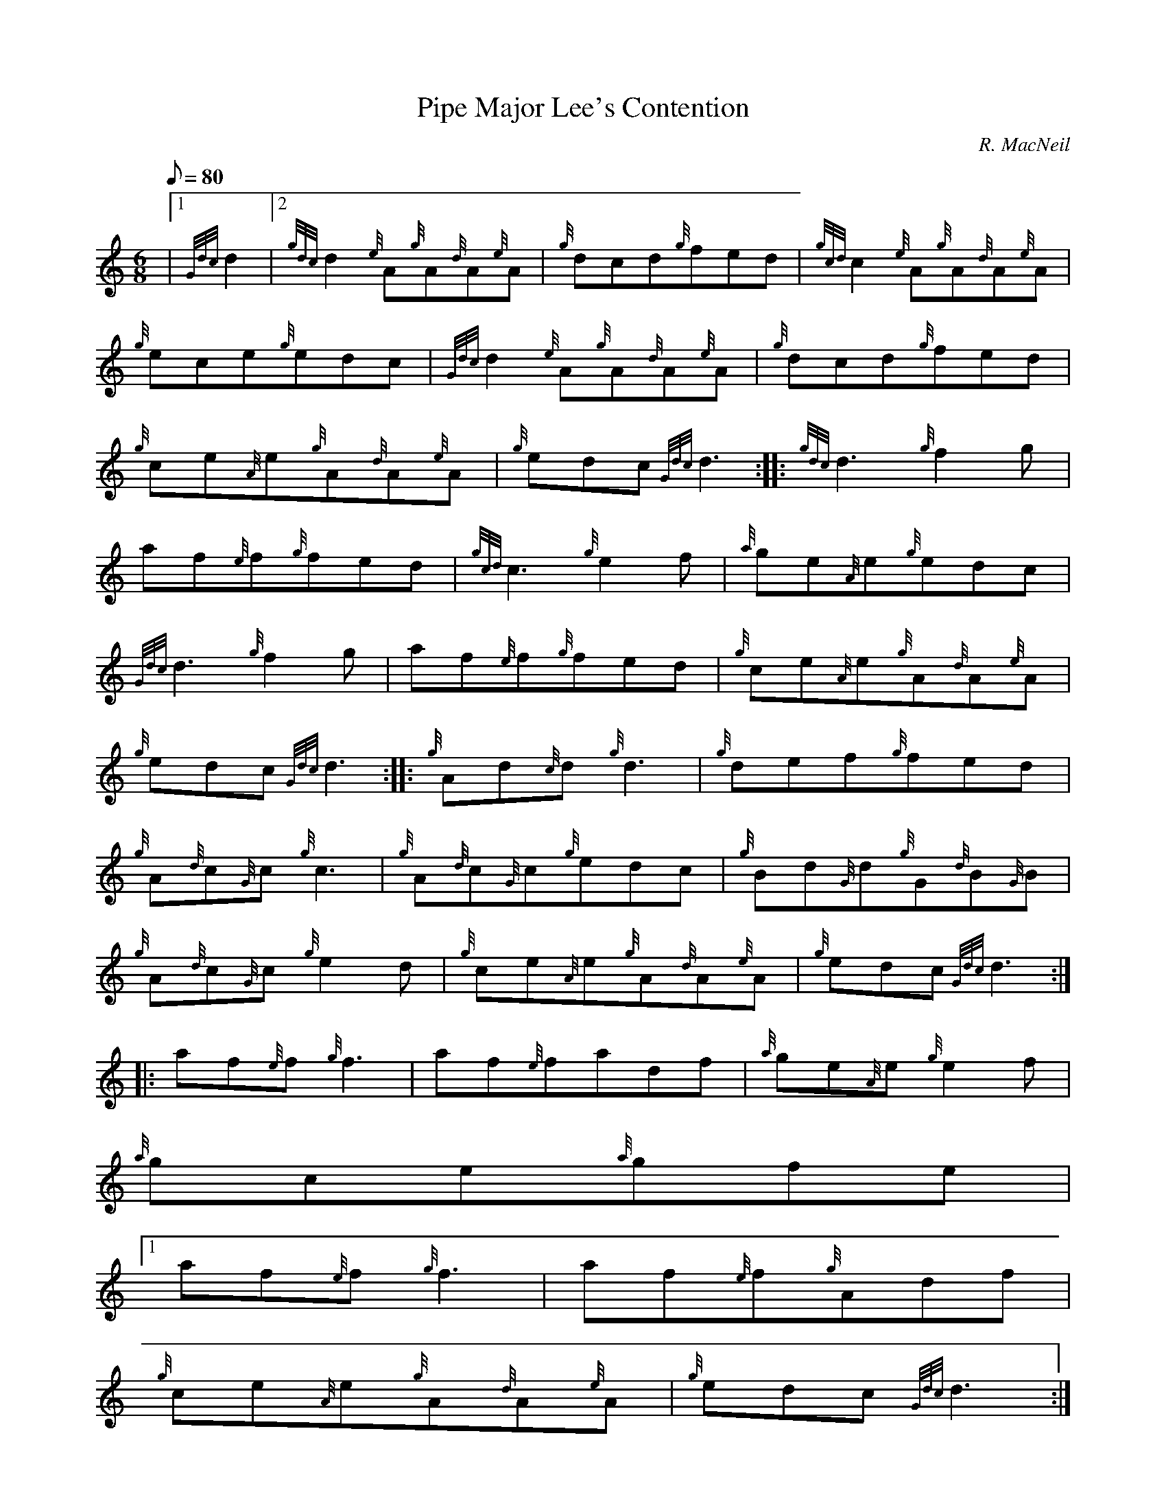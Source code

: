 X:1
T:Pipe Major Lee's Contention
M:6/8
L:1/8
Q:80
C:R. MacNeil
S:Jig
K:HP
|1 {Gdc}d2|2 {gdc}d2{e}A{g}A{d}A{e}A | \
{g}dcd{g}fed | \
{gcd}c2{e}A{g}A{d}A{e}A |
{g}ece{g}edc | \
{Gdc}d2{e}A{g}A{d}A{e}A | \
{g}dcd{g}fed |
{g}ce{A}e{g}A{d}A{e}A | \
{g}edc{Gdc}d3 :: \
{gdc}d3{g}f2g |
af{e}f{g}fed | \
{gcd}c3{g}e2f | \
{a}ge{A}e{g}edc |
{Gdc}d3{g}f2g | \
af{e}f{g}fed | \
{g}ce{A}e{g}A{d}A{e}A |
{g}edc{Gdc}d3 :: \
{g}Ad{c}d{g}d3 | \
{g}def{g}fed |
{g}A{d}c{G}c{g}c3 | \
{g}A{d}c{G}c{g}edc | \
{g}Bd{G}d{g}G{d}B{G}B |
{g}A{d}c{G}c{g}e2d | \
{g}ce{A}e{g}A{d}A{e}A | \
{g}edc{Gdc}d3 ::
af{e}f{g}f3 | \
af{e}fadf | \
{a}ge{A}e{g}e2f |
{a}gce{a}gfe|1
af{e}f{g}f3 | \
af{e}f{g}Adf |
{g}ce{A}e{g}A{d}A{e}A | \
{g}edc{Gdc}d3:|2
af{e}f{g}Adf |
{a}ge{A}e{g}A{d}ce | \
{g}ce{A}e{g}A{d}A{e}A | \
{g}edc{Gdc}d3 :|
